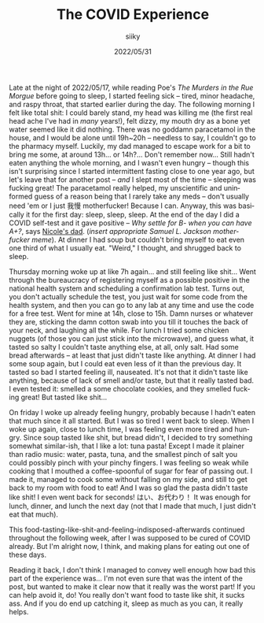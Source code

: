 #+TITLE: The COVID Experience
#+AUTHOR: siiky
#+DATE: 2022/05/31
#+LANGUAGE: en

Late at the night of 2022/05/17, while reading Poe's /The Murders in the Rue
Morgue/ before going to sleep, I started feeling sick -- tired, minor headache,
and raspy throat, that started earlier during the day. The following morning I
felt like total shit: I could barely stand, my head was killing me (the first
real head ache I've had in /many/ years!), felt dizzy, my mouth dry as a bone
yet water seemed like it did nothing. There was no goddamn paracetamol in the
house, and I would be alone until 19h~20h -- needless to say, I couldn't go to
the pharmacy myself. Luckily, my dad managed to escape work for a bit to bring
me some, at around 13h... or 14h?... Don't remember now... Still hadn't eaten
anything the whole morning, and I wasn't even hungry -- though this isn't
surprising since I started intermittent fasting close to one year ago, but let's
leave that for another post -- /and/ I slept most of the time -- sleeping was
fucking great! The paracetamol really helped, my unscientific and uninformed
guess of a reason being that I rarely take any meds -- don't usually need 'em or
I just 我慢 motherfucker! Because I can. Anyway, this was basically it for the
first day: sleep, sleep, sleep. At the end of the day I did a COVID self-test
and it gave positive -- /Why settle for B- when you can have A+?/, says [[https://invidious.snopyta.org/watch?v=BSGXP6WENj0&t=1m][Nicole's
dad]]. (/insert appropriate Samuel L. Jackson motherfucker meme/). At dinner I had
soup but couldn't bring myself to eat even one third of what I usually eat.
"Weird," I thought, and shrugged back to sleep.

Thursday morning woke up at like 7h again... and still feeling like shit...
Went through the bureaucracy of registering myself as a possible positive in the
national health system and scheduling a confirmation lab test. Turns out, you
don't actually schedule the test, you just wait for some code from the health
system, and then you can go to any lab at any time and use the code for a free
test. Went for mine at 14h, close to 15h. Damn nurses or whatever they are,
sticking the damn cotton swab into you till it touches the back of your neck,
and laughing all the while. For lunch I tried some chicken nuggets (of those you
can just stick into the microwave), and guess what, it tasted so salty I
couldn't taste anything else, at all, only salt. Had some bread afterwards -- at
least that just didn't taste like anything. At dinner I had some soup again, but
I could eat even less of it than the previous day. It tasted so bad I started
feeling ill, nauseated. It's not that it didn't taste like anything, because of
lack of smell and/or taste, but that it really tasted bad. I even tested it:
smelled a some chocolate cookies, and they smelled fucking great! But tasted
like shit...

On friday I woke up already feeling hungry, probably because I hadn't eaten that
much since it all started. But I was so tired I went back to sleep. When I woke
up again, close to lunch time, I was feeling even more tired and hungry. Since
soup tasted like shit, but bread didn't, I decided to try something somewhat
similar-ish, that I like a lot: tuna pasta! Except I made it plainer than radio
music: water, pasta, tuna, and the smallest pinch of salt you could possibly
pinch with your pinchy fingers. I was feeling so weak while cooking that I
mouthed a coffee-spoonful of sugar for fear of passing out. I made it, managed
to cook some without falling on my side, and still to get back to my room with
food to eat! And I was so glad the pasta didn't taste like shit! I even went
back for seconds! はい、お代わり！ It was enough for lunch, dinner, and lunch
the next day (not that I made that much, I just didn't eat that much).

This food-tasting-like-shit-and-feeling-indisposed-afterwards continued
throughout the following week, after I was supposed to be cured of COVID
already. But I'm alright now, I think, and making plans for eating out one of
these days.

Reading it back, I don't think I managed to convey well enough how bad this part
of the experience was... I'm not even sure that was the intent of the post, but
wanted to make it clear now that it really was the worst part! If you can help
avoid it, do! You really don't want food to taste like shit, it sucks ass. And
if you do end up catching it, sleep as much as you can, it really helps.
